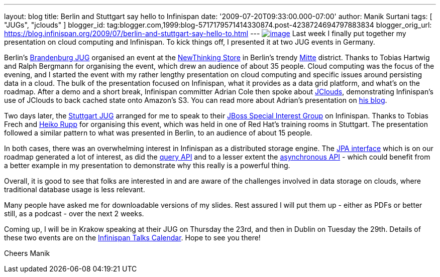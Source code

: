 ---
layout: blog
title: Berlin and Stuttgart say hello to Infinispan
date: '2009-07-20T09:33:00.000-07:00'
author: Manik Surtani
tags: [ "JUGs", "jclouds" ]
blogger_id: tag:blogger.com,1999:blog-5717179571414330874.post-4238724694797883834
blogger_orig_url: https://blog.infinispan.org/2009/07/berlin-and-stuttgart-say-hello-to.html
---
http://justinmcroberts.files.wordpress.com/2008/09/bullhorn.jpg[image:http://justinmcroberts.files.wordpress.com/2008/09/bullhorn.jpg[image]]
Last week I finally put together my presentation on cloud computing and
Infinispan. To kick things off, I presented it at two JUG events in
Germany.

Berlin's http://www.jug-bb.de/[Brandenburg JUG] organised an event at
the http://www.newthinking-store.de/[NewThinking Store] in Berlin's
trendy http://wikitravel.org/en/Berlin/Mitte[Mitte] district. Thanks to
Tobias Hartwig and Ralph Bergmann for organising the event, which drew
an audience of about 35 people. Cloud computing was the focus of the
evening, and I started the event with my rather lengthy presentation on
cloud computing and specific issues around persisting data in a cloud.
The bulk of the presentation focused on Infinispan, what it provides as
a data grid platform, and what's on the roadmap. After a demo and a
short break, Infinispan committer Adrian Cole then spoke about
http://code.google.com/p/jclouds/[JClouds], demonstrating Infinispan's
use of JClouds to back cached state onto Amazon's S3. You can read more
about Adrian's presentation on
http://anyweight.blogspot.com/2009/07/double-feature-in-mitte.html[his
blog].

Two days later, the http://www.jugs.org/[Stuttgart JUG] arranged for me
to speak to their http://www.jugs.org/sig-jboss.html[JBoss Special
Interest Group] on Infinispan. Thanks to Tobias Frech and
http://pilhuhn.blogspot.com/[Heiko Rupp] for organising this event,
which was held in one of Red Hat's training rooms in Stuttgart. The
presentation followed a similar pattern to what was presented in Berlin,
to an audience of about 15 people.

In both cases, there was an overwhelming interest in Infinispan as a
distributed storage engine. The
https://jira.jboss.org/jira/browse/ISPN-24[JPA interface] which is on
our roadmap generated a lot of interest, as did the
https://jira.jboss.org/jira/browse/ISPN-32[query API] and to a lesser
extent the https://jira.jboss.org/jira/browse/ISPN-72[asynchronous API]
- which could benefit from a better example in my presentation to
demonstrate why this really is a powerful thing.

Overall, it is good to see that folks are interested in and are aware of
the challenges involved in data storage on clouds, where traditional
database usage is less relevant.

Many people have asked me for downloadable versions of my slides. Rest
assured I will put them up - either as PDFs or better still, as a
podcast - over the next 2 weeks.

Coming up, I will be in Krakow speaking at their JUG on Thursday the
23rd, and then in Dublin on Tuesday the 29th. Details of these two
events are on the http://www.jboss.org/infinispan/talks[Infinispan Talks
Calendar]. Hope to see you there!

Cheers
Manik
